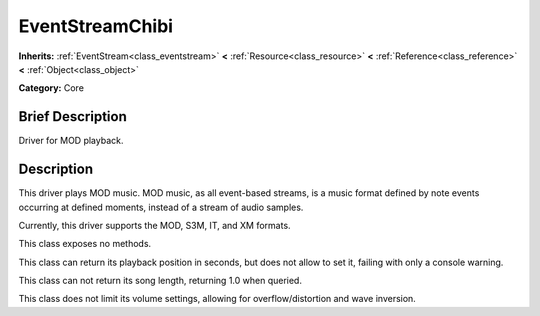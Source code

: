 .. Generated automatically by doc/tools/makerst.py in Godot's source tree.
.. DO NOT EDIT THIS FILE, but the doc/base/classes.xml source instead.

.. _class_EventStreamChibi:

EventStreamChibi
================

**Inherits:** :ref:`EventStream<class_eventstream>` **<** :ref:`Resource<class_resource>` **<** :ref:`Reference<class_reference>` **<** :ref:`Object<class_object>`

**Category:** Core

Brief Description
-----------------

Driver for MOD playback.

Description
-----------

This driver plays MOD music. MOD music, as all event-based streams, is a music format defined by note events occurring at defined moments, instead of a stream of audio samples.

Currently, this driver supports the MOD, S3M, IT, and XM formats.

This class exposes no methods.

This class can return its playback position in seconds, but does not allow to set it, failing with only a console warning.

This class can not return its song length, returning 1.0 when queried.

This class does not limit its volume settings, allowing for overflow/distortion and wave inversion.

